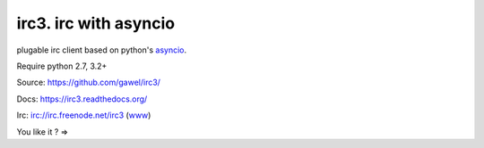 ================================================
irc3. irc with asyncio
================================================

.. image:: https://travis-ci.org/gawel/irc3.png?branch=master
  :target: https://travis-ci.org/gawel/irc3
.. image:: https://coveralls.io/repos/gawel/irc3/badge.png?branch=master
  :target: https://coveralls.io/r/gawel/irc3?branch=master
.. image:: https://pypip.in/v/irc3/badge.png
   :target: https://crate.io/packages/irc3/
.. image:: https://pypip.in/d/irc3/badge.png
   :target: https://crate.io/packages/irc3/

plugable irc client based on python's `asyncio
<http://docs.python.org/3.4/library/asyncio.html>`_.

Require python 2.7, 3.2+

Source: https://github.com/gawel/irc3/

Docs: https://irc3.readthedocs.org/

Irc: irc://irc.freenode.net/irc3 (`www
<https://kiwiirc.com/client/irc.freenode.net/?nick=irc3|?&theme=basic#irc3>`_)

You like it ? =>

.. raw:: html

   <script data-gittip-username="gawel" data-gittip-widget="button" async="true" src="https://gttp.com/v1.js"></script>

